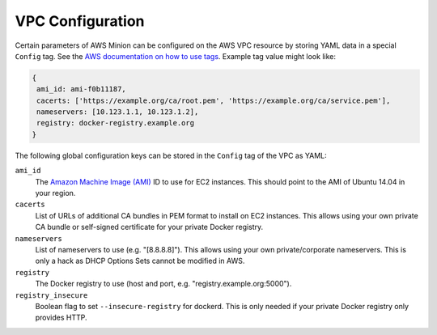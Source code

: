 =================
VPC Configuration
=================

Certain parameters of AWS Minion can be configured on the AWS VPC resource by storing YAML data in a special ``Config`` tag.
See the `AWS documentation on how to use tags`_.
Example tag value might look like:

.. code-block:: yaml

    {
     ami_id: ami-f0b11187,
     cacerts: ['https://example.org/ca/root.pem', 'https://example.org/ca/service.pem'],
     nameservers: [10.123.1.1, 10.123.1.2],
     registry: docker-registry.example.org
    }

The following global configuration keys can be stored in the ``Config`` tag of the VPC as YAML:

``ami_id``
    The `Amazon Machine Image (AMI)`_ ID to use for EC2 instances.
    This should point to the AMI of Ubuntu 14.04 in your region.

``cacerts``
    List of URLs of additional CA bundles in PEM format to install on EC2 instances.
    This allows using your own private CA bundle or self-signed certificate for your private Docker registry.

``nameservers``
    List of nameservers to use (e.g. "[8.8.8.8]"). This allows using your own private/corporate nameservers.
    This is only a hack as DHCP Options Sets cannot be modified in AWS.

``registry``
    The Docker registry to use (host and port, e.g. "registry.example.org:5000").

``registry_insecure``
    Boolean flag to set ``--insecure-registry`` for dockerd.
    This is only needed if your private Docker registry only provides HTTP.

.. _AWS documentation on how to use tags: http://docs.aws.amazon.com/AWSEC2/latest/UserGuide/Using_Tags.html
.. _Amazon Machine Image (AMI): http://docs.aws.amazon.com/AWSEC2/latest/UserGuide/AMIs.html
